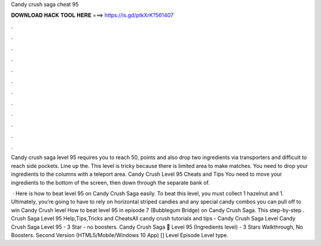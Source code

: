 Candy crush saga cheat 95



𝐃𝐎𝐖𝐍𝐋𝐎𝐀𝐃 𝐇𝐀𝐂𝐊 𝐓𝐎𝐎𝐋 𝐇𝐄𝐑𝐄 ===> https://is.gd/ptkXrK?561407



.



.



.



.



.



.



.



.



.



.



.



.

Candy crush saga level 95 requires you to reach 50, points and also drop two ingredients via transporters and difficult to reach side pockets. Line up the. This level is tricky because there is limited area to make matches. You need to drop your ingredients to the columns with a teleport area. Candy Crush Level 95 Cheats and Tips You need to move your ingredients to the bottom of the screen, then down through the separate bank of.

 · Here is how to beat level 95 on Candy Crush Saga easily. To beat this level, you must collect 1 hazelnut and 1. Ultimately, you’re going to have to rely on horizontal striped candies and any special candy combos you can pull off to win Candy Crush level How to beat level 95 in episode 7 (Bubblegum Bridge) on Candy Crush Saga. This step-by-step .  Crush Saga Level 95 Help,Tips,Tricks and CheatsAll candy crush tutorials and tips -  Candy Crush Saga Level Candy Crush Saga Level 95 - 3 Star - no boosters. Candy Crush Saga 🎪 Level 95 (Ingredients level) - 3 Stars Walkthrough, No Boosters. Second Version (HTML5/Mobile/Windows 10 App) [] Level Episode Level type.
